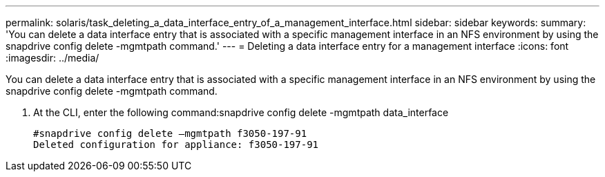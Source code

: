 ---
permalink: solaris/task_deleting_a_data_interface_entry_of_a_management_interface.html
sidebar: sidebar
keywords: 
summary: 'You can delete a data interface entry that is associated with a specific management interface in an NFS environment by using the snapdrive config delete -mgmtpath command.'
---
= Deleting a data interface entry for a management interface
:icons: font
:imagesdir: ../media/

[.lead]
You can delete a data interface entry that is associated with a specific management interface in an NFS environment by using the snapdrive config delete -mgmtpath command.

. At the CLI, enter the following command:snapdrive config delete -mgmtpath data_interface
+
----
#snapdrive config delete –mgmtpath f3050-197-91
Deleted configuration for appliance: f3050-197-91
----
